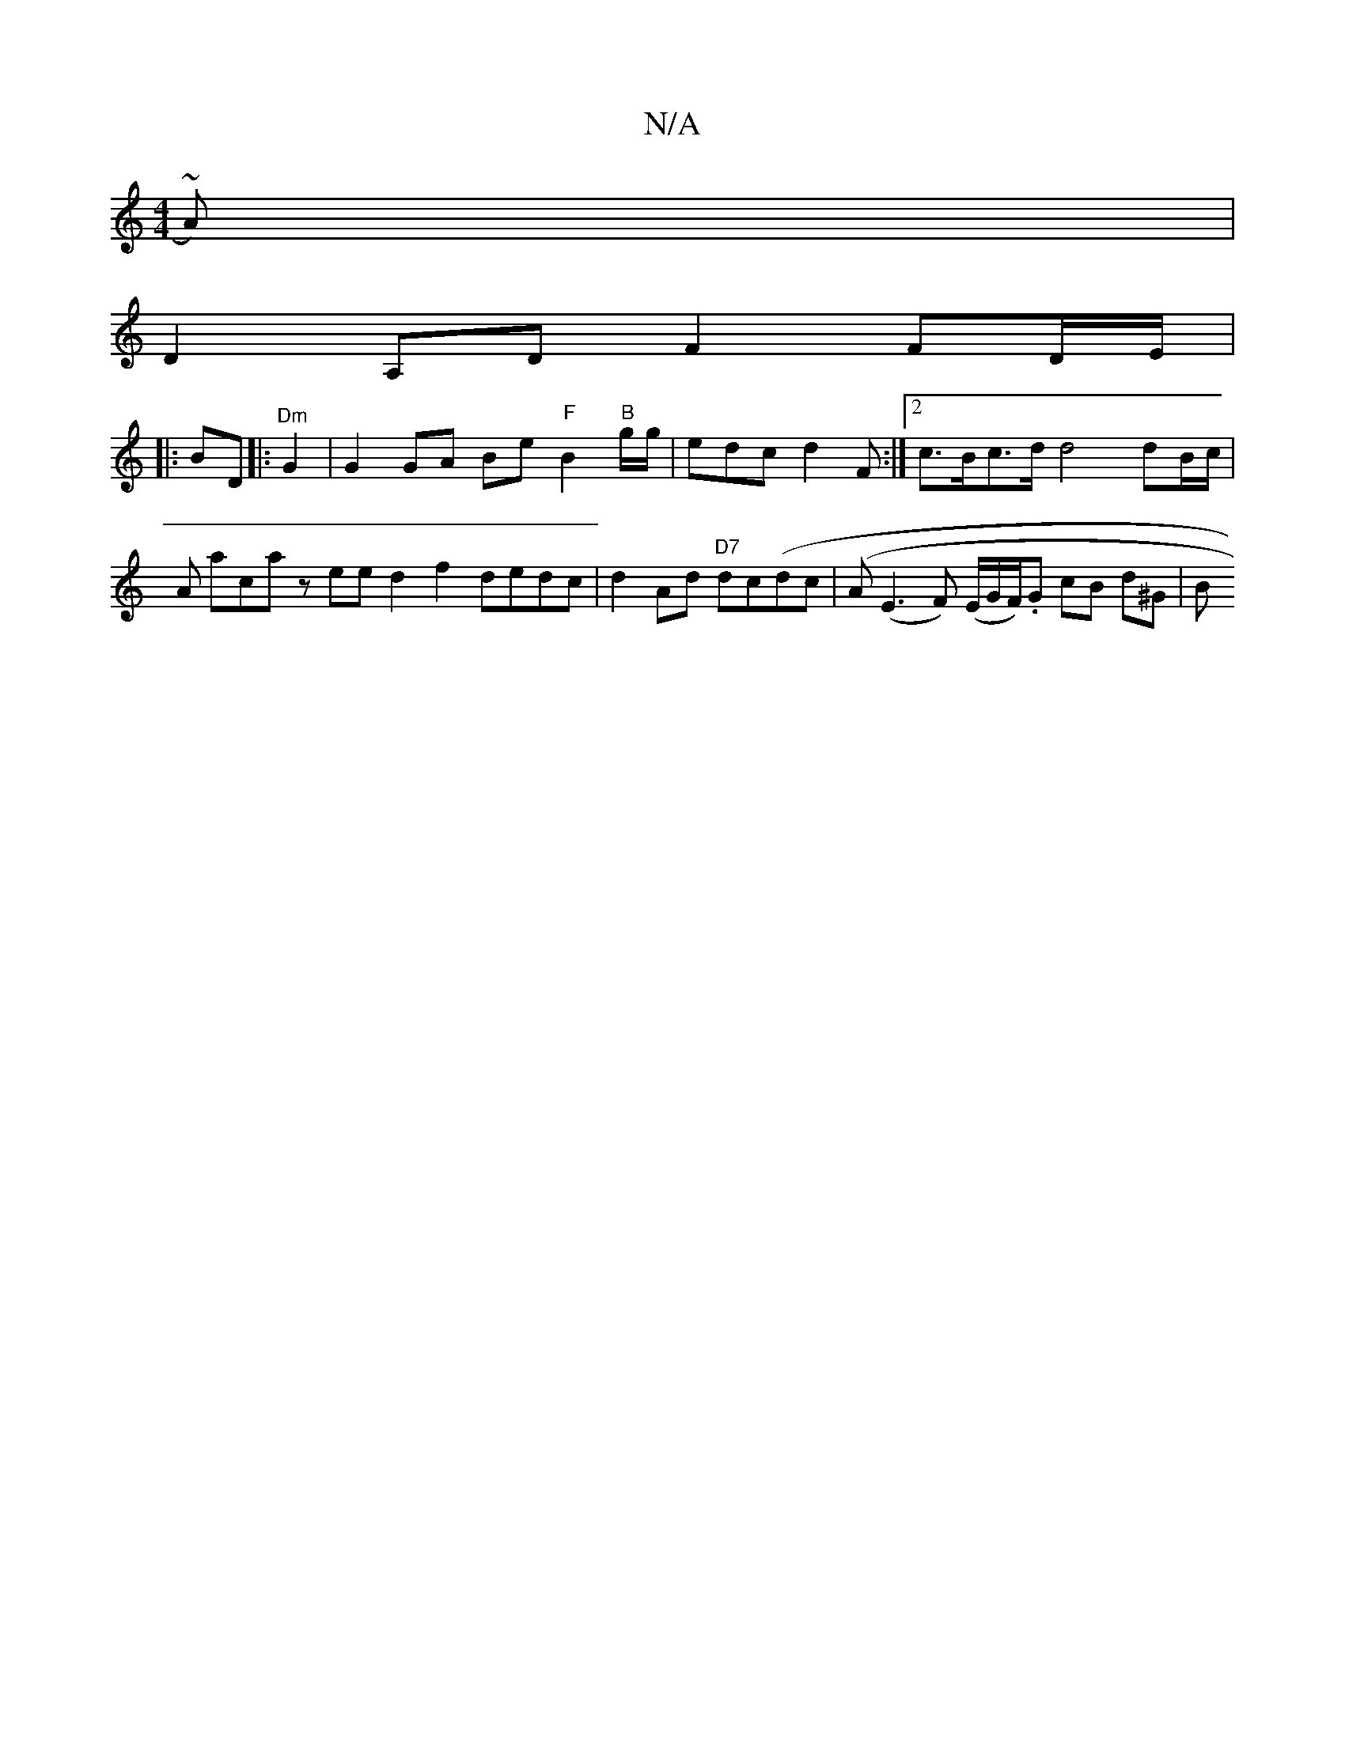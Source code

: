 X:1
T:N/A
M:4/4
R:N/A
K:Cmajor
~A)|
D2A,D F2 FD/E/ |
V:1
|: BD |: "^Dm"G2|G2GA Be"F"B2"B"g/g/ | edc d2 F :|2 c>Bc>d d4 dB/c/|A aca zee d2 f2 dedc | d2Ad "D7"dc(dc | (A(E3F) (E/G/F/).G cB d^G-|B"B3d ded{e}B/ A/2G/2 A2 | G2 FG GA B/A